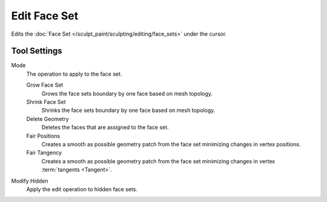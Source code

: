 
*************
Edit Face Set
*************

.. reference::

   :Mode:      Sculpt Mode
   :Tool:      :menuselection:`Toolbar --> Edit Face Set`
   :Operator:  :ref:`bpy.ops.sculpt.face_set_edit`

Edits the :doc:`Face Set </sculpt_paint/sculpting/editing/face_sets>` under the cursor.


Tool Settings
=============

Mode
   The operation to apply to the face set.

   Grow Face Set
      Grows the face sets boundary by one face based on mesh topology.
   Shrink Face Set
      Shrinks the face sets boundary by one face based on mesh topology.
   Delete Geometry
      Deletes the faces that are assigned to the face set.
   Fair Positions
      Creates a smooth as possible geometry patch from the face set minimizing changes in vertex positions.
   Fair Tangency
      Creates a smooth as possible geometry patch from the face set
      minimizing changes in vertex :term:`tangents <Tangent>`.

Modify Hidden
   Apply the edit operation to hidden face sets.
